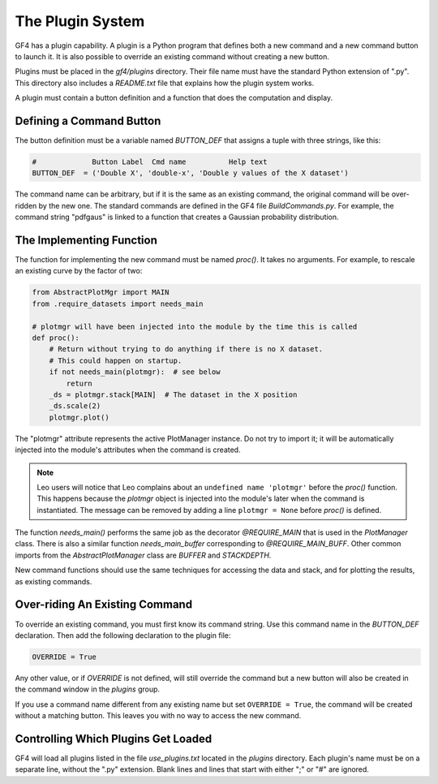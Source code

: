 .. rst3: filename: plugins

The Plugin System
+++++++++++++++++

GF4 has a plugin capability. A plugin is a Python program that defines both a
new command and a new command button to launch it.  It is also possible to override
an existing command without creating a new button.

Plugins must be placed in the *gf4/plugins* directory. Their file name must have
the standard Python extension of ".py".  This directory also includes a
*README.txt* file that explains how the plugin system works.

A plugin must contain a button definition and a function that does the computation
and display.

Defining a Command Button
*************************

The button definition must be a variable named *BUTTON_DEF*
that assigns a tuple with three strings, like this:

.. code:: python

    #             Button Label  Cmd name          Help text
    BUTTON_DEF  = ('Double X', 'double-x', 'Double y values of the X dataset')

The command name can be arbitrary, but if it is the same as an existing command,
the original command will be over-ridden by the new one.  The standard commands
are defined in the GF4 file *BuildCommands.py*.  For example, the command string
"pdfgaus" is linked to a function that creates a Gaussian probability
distribution.

The Implementing Function
*************************

The function for implementing the new command must be named *proc()*.
It takes no arguments.  For example, to rescale an existing curve by the factor
of two:

.. code:: python

    from AbstractPlotMgr import MAIN
    from .require_datasets import needs_main

    # plotmgr will have been injected into the module by the time this is called
    def proc():
        # Return without trying to do anything if there is no X dataset.
        # This could happen on startup.
        if not needs_main(plotmgr):  # see below
            return
        _ds = plotmgr.stack[MAIN]  # The dataset in the X position
        _ds.scale(2)
        plotmgr.plot()

The "plotmgr" attribute represents the active PlotManager instance. Do not try
to import it; it will be automatically injected into the module's attributes
when the command is created.

.. NOTE:: Leo users will notice that Leo complains about an ``undefined name 'plotmgr'`` before the *proc()* function.  This happens because the *plotmgr* object is injected into the module's later when the command is instantiated.  The message can be removed by adding a line ``plotmgr = None`` before *proc()* is defined.

The function *needs_main()* performs the same job as the decorator *@REQUIRE_MAIN*
that is used in the *PlotManager* class.  There is also a similar function
*needs_main_buffer* corresponding to *@REQUIRE_MAIN_BUFF*.  Other common imports
from the *AbstractPlotManager* class are *BUFFER* and *STACKDEPTH.*

New command functions should use the same techniques for accessing the data and
stack, and for plotting the results, as existing commands.

Over-riding An Existing Command
*******************************

To override an existing command, you must first know its command string.  Use
this command name in the *BUTTON_DEF* declaration. Then add the following declaration
to the plugin file:

.. code:: python

    OVERRIDE = True

Any other value, or if *OVERRIDE* is not defined, will still override the command
but a new button will also be created in the command window in the *plugins* group.

If you use a command name different from any existing name but set ``OVERRIDE = True``,
the command will be created without a matching button.  This leaves you with no
way to access the new command.

Controlling Which Plugins Get Loaded
************************************

GF4 will load all plugins listed in the file *use_plugins.txt* located in the
*plugins* directory.  Each plugin's name must be on a separate line, without
the ".py" extension.  Blank lines and lines that start with either ";" or "#"
are ignored.

